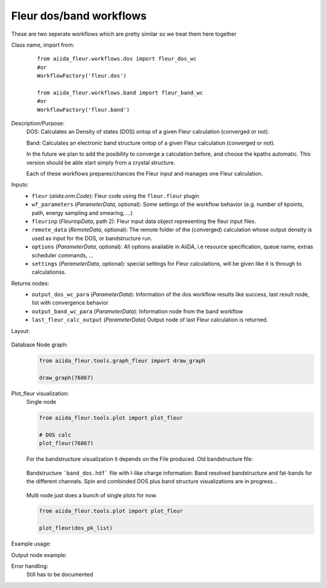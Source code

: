 Fleur dos/band workflows
------------------------

These are two seperate workflows which are pretty similar so we treat them here together

Class name, import from:
  ::

    from aiida_fleur.workflows.dos import fleur_dos_wc
    #or 
    WorkflowFactory('fleur.dos')

    from aiida_fleur.workflows.band import fleur_band_wc
    #or 
    WorkflowFactory('fleur.band')

Description/Purpose:
  DOS:
  Calculates an Density of states (DOS) ontop of a given Fleur calculation (converged or not).
  
  Band:
  Calculates an electronic band structure ontop of a given Fleur calculation (converged or not).

  In the future we plan to add the posibility to converge a calculation before, and choose the kpaths automatic.
  This version should be able start simply from a crystal structure.

  Each of these workflows prepares/chances the Fleur input and manages one Fleur calculation.
  

    
Inputs:
  * ``fleur`` (*aiida.orm.Code*): Fleur code using the ``fleur.fleur`` plugin
  * ``wf_parameters`` (*ParameterData*, optional): Some settings of the workflow behavior (e.g. number of kpoints, path, energy sampling and smearing, ...)
  * ``fleurinp`` (*FleurinpData*, path 2): Fleur input data object representing the fleur input files.
  * ``remote_data`` (*RemoteData*, optional): The remote folder of the (converged) calculation whose output density is used as input for the DOS, or bandstructure run.
  
  * ``options``  (*ParameterData*, optional): All options available in AiiDA, i.e resource specification, queue name, extras scheduler commands, ... 
  * ``settings`` (*ParameterData*, optional): special settings for Fleur calculations, will be given like it is through to calculationss.
    
Returns nodes:
  * ``output_dos_wc_para`` (*ParameterData*): Information of the dos workflow results like success, last result node, list with convergence behavior
  * ``output_band_wc_para`` (*ParameterData*): Information node from the band workflow
  * ``last_fleur_calc_output`` (*ParameterData*) Output node of last Fleur calculation is returned.
    
Layout:
  .. figure:: /images/Workchain_charts_dos_wc.png
    :width: 50 %
    :align: center

Database Node graph:
  .. code-block:: python
    
    from aiida_fleur.tools.graph_fleur import draw_graph
    
    draw_graph(76867)
    
  .. figure:: /images/dos_76867.pdf
    :width: 100 %
    :align: center
        
Plot_fleur visualization:
  Single node
  
  .. code-block:: python
    
    from aiida_fleur.tools.plot import plot_fleur
    
    # DOS calc
    plot_fleur(76867)

  .. figure:: /images/dos_plot.png
    :width: 60 %
    :align: center

    For the bandstructure visualization it depends on the File produced.
    Old bandstructure file:
    
  .. figure:: /images/bandstructure.png
    :width: 60 %
    :align: center

    Bandstructure ```band_dos.hdf``` file with l-like charge information:
    Band resolved bandstructure and fat-bands for the different channels. 
    Spin and combinded DOS plus band structure visualizations are in progress...

  .. figure:: /images/Bands_colored.png
    :width: 60 %
    :align: center
    
  .. figure:: /images/band_s_like.png
    :width: 60 %
    :align: center

  .. figure:: /images/band_p_like.png
    :width: 60 %
    :align: center
    
  .. figure:: /images/band_d_like.png
    :width: 60 %
    :align: center
    
  .. figure:: /images/band_f_like.png
    :width: 60 %
    :align: center
    

    

  Multi node just does a bunch of single plots for now.
  
  .. code-block:: python
    
    from aiida_fleur.tools.plot import plot_fleur
    
    plot_fleur(dos_pk_list)
     

Example usage:
  .. include:: ../../../../examples/tutorial/workflows/tutorial_submit_dos.py
     :literal:

     
Output node example:
 .. .. include:: /images/dos_wc_outputnode.py
  ..   :literal:
     
..  .. include:: /images/band_wc_outputnode.py
..     :literal:
     
Error handling:
  Still has to be documented